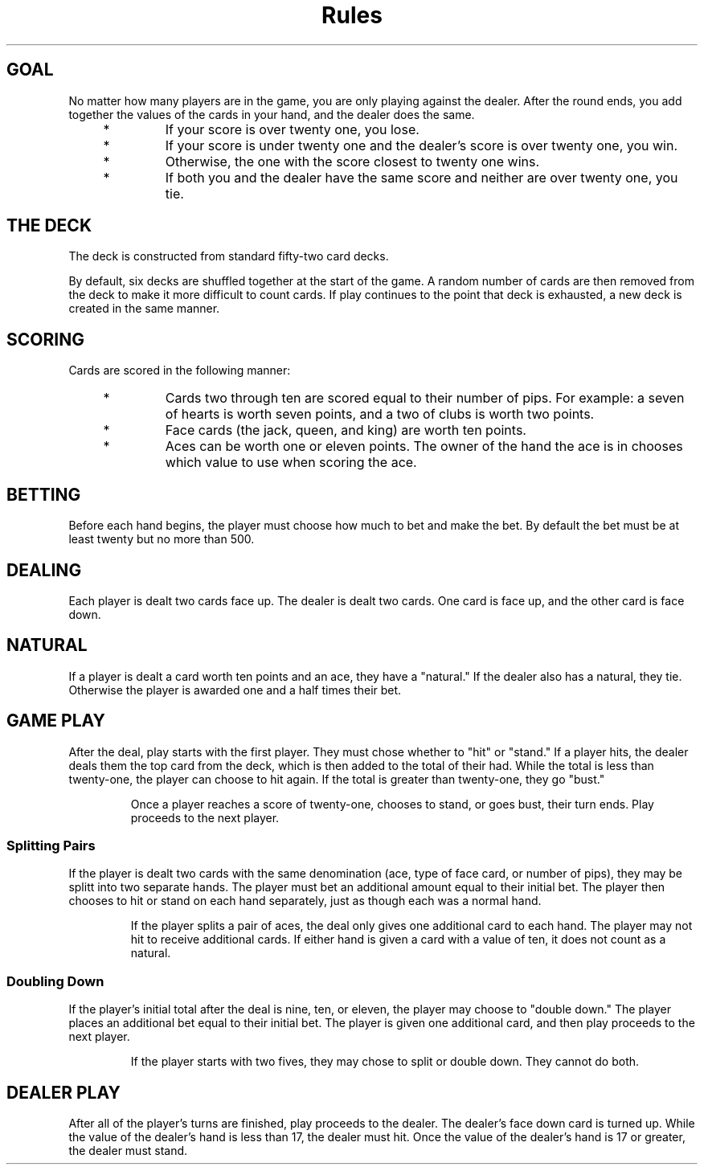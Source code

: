 .TH Rules   RULES blackjack
.SH
GOAL
No matter how many players are in the game, you are only playing against
the dealer. After the round ends, you add together the values of the
cards in your hand, and the dealer does the same.

.RS 4
.TP
*
If your score is over twenty one, you lose.

.TP
*
If your score is under twenty one and the dealer's score is over twenty
one, you win.

.TP
*
Otherwise, the one with the score closest to twenty one wins.

.TP
*
If both you and the dealer have the same score and neither are over
twenty one, you tie.

.SH
THE DECK
The deck is constructed from standard fifty-two card decks.

.P
By default, six decks are
shuffled together at the start of the game. A random number of cards are
then removed from the deck to make it more difficult to count cards. If
play continues to the point that deck is exhausted, a new deck is created
in the same manner.

.SH
SCORING
Cards are scored in the following manner:

.RS 4
.TP
*
Cards two through ten are scored equal to their number of pips. For
example: a seven of hearts is worth seven points, and a two of clubs
is worth two points.

.TP
*
Face cards (the jack, queen, and king) are worth ten points.

.TP
*
Aces can be worth one or eleven points. The owner of the hand the ace
is in chooses which value to use when scoring the ace.

.SH
BETTING
Before each hand begins, the player must choose how much to bet and make
the bet. By default the bet must be at least twenty but no more than 500.

.SH
DEALING
Each player is dealt two cards face up. The dealer is dealt two cards.
One card is face up, and the other card is face down.

.SH
NATURAL
If a player is dealt a card worth ten points and an ace, they have a
"natural." If the dealer also has a natural, they tie. Otherwise the
player is awarded one and a half times their bet.

.SH
GAME PLAY
After the deal, play starts with the first player. They must chose
whether to "hit" or "stand." If a player hits, the dealer deals them
the top card from the deck, which is then added to the total of their
had. While the total is less than twenty-one, the player can choose to
hit again. If the total is greater than twenty-one, they go "bust."

.IP
Once a player reaches a score of twenty-one, chooses to stand, or goes
bust, their turn ends. Play proceeds to the next player.

.SS
Splitting Pairs
If the player is dealt two cards with the same denomination (ace, type
of face card, or number of pips), they may be splitt into two separate
hands. The player must bet an additional amount equal to their initial
bet. The player then chooses to hit or stand on each hand separately,
just as though each was a normal hand.

.IP
If the player splits a pair of aces, the deal only gives one additional
card to each hand. The player may not hit to receive additional cards.
If either hand is given a card with a value of ten, it does not count
as a natural.

.SS
Doubling Down
If the player's initial total after the deal is nine, ten, or eleven,
the player may choose to "double down." The player places an additional
bet equal to their initial bet. The player is given one additional card,
and then play proceeds to the next player.

.IP
If the player starts with two fives, they may chose to split or double
down. They cannot do both.

.SH
DEALER PLAY
After all of the player's turns are finished, play proceeds to the
dealer. The dealer's face down card is turned up. While the value of
the dealer's hand is less than 17, the dealer must hit. Once the value
of the dealer's hand is 17 or greater, the dealer must stand.